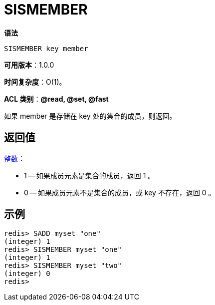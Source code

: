 = SISMEMBER

**语法**

[source,text]
----
SISMEMBER key member
----

**可用版本**：1.0.0

**时间复杂度**：O(1)。

**ACL 类别**：**@read, @set, @fast**

如果 member 是存储在 key 处的集合的成员，则返回。

== 返回值

https://redis.io/docs/reference/protocol-spec/#resp-integers[整数]：

* 1 -- 如果成员元素是集合的成员，返回 1 。
* 0 -- 如果成员元素不是集合的成员，或 key 不存在，返回 0 。

== 示例

[source,text]
----
redis> SADD myset "one"
(integer) 1
redis> SISMEMBER myset "one"
(integer) 1
redis> SISMEMBER myset "two"
(integer) 0
redis>
----
